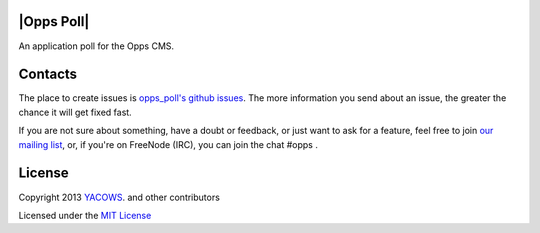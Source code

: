 |Opps Poll|
======
.. |Opps| image:: docs/source/_static/opps.jpg
    :alt: Opps Open Source Content Management Platform

An application poll for the Opps CMS.


Contacts
========
The place to create issues is `opps_poll's github issues <https://github.com/oppsproject/opps.poll/issues>`_. The more information you send about an issue, the greater the chance it will get fixed fast.

If you are not sure about something, have a doubt or feedback, or just want to ask for a feature, feel free to join `our mailing list <http://groups.google.com/group/opps-developers>`_, or, if you're on FreeNode (IRC), you can join the chat #opps .


License
=======

Copyright 2013 `YACOWS <http://yacows.com.br/>`_. and other contributors

Licensed under the `MIT License <http://www.oppsproject.org/en/latest/#license>`_
